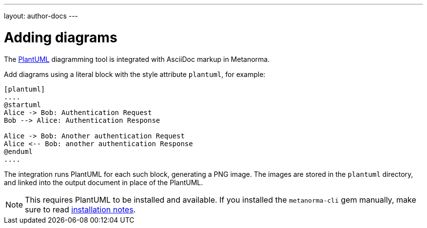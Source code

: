 ---
layout: author-docs
---

= Adding diagrams

The http://plantuml.com[PlantUML] diagramming tool is integrated with AsciiDoc markup
in Metanorma.

Add diagrams using a literal block with the style attribute `plantuml`, for example:

[source,asciidoc]
--
[plantuml]
....
@startuml
Alice -> Bob: Authentication Request
Bob --> Alice: Authentication Response

Alice -> Bob: Another authentication Request
Alice <-- Bob: another authentication Response
@enduml
....
--

The integration runs PlantUML for each such block, generating a PNG image.
The images are stored in the `plantuml` directory, and linked into the output
document in place of the PlantUML.

[NOTE]
====
This requires PlantUML to be installed and available. If you installed the `metanorma-cli` gem manually,
make sure to read link:/software/metanorma-cli/docs/installation/[installation notes].
====
